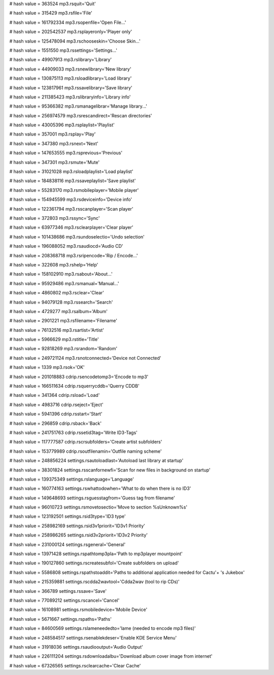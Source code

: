 
# hash value = 363524
mp3.rsquit='Quit'


# hash value = 315429
mp3.rsfile='File'


# hash value = 161792334
mp3.rsopenfile='Open File...'


# hash value = 202542537
mp3.rsplayeronly='Player only'


# hash value = 125478094
mp3.rschooseskin='Choose Skin...'


# hash value = 1551550
mp3.rssettings='Settings...'


# hash value = 49907913
mp3.rslibrary='Library'


# hash value = 44909033
mp3.rsnewlibrary='New library'


# hash value = 130875113
mp3.rsloadlibrary='Load library'


# hash value = 123817961
mp3.rssavelibrary='Save library'


# hash value = 211385423
mp3.rslibraryinfo='Library info'


# hash value = 95366382
mp3.rsmanagelibrar='Manage library...'


# hash value = 256974579
mp3.rsrescandirect='Rescan directories'


# hash value = 43005396
mp3.rsplaylist='Playlist'


# hash value = 357001
mp3.rsplay='Play'


# hash value = 347380
mp3.rsnext='Next'


# hash value = 147653555
mp3.rsprevious='Previous'


# hash value = 347301
mp3.rsmute='Mute'


# hash value = 31021028
mp3.rsloadplaylist='Load playlist'


# hash value = 184838116
mp3.rssaveplaylist='Save playlist'


# hash value = 55283170
mp3.rsmobileplayer='Mobile player'


# hash value = 154945599
mp3.rsdeviceinfo='Device info'


# hash value = 122361794
mp3.rsscanplayer='Scan player'


# hash value = 372803
mp3.rssync='Sync'


# hash value = 63977346
mp3.rsclearplayer='Clear player'


# hash value = 101438686
mp3.rsundoselectio='Undo selection'


# hash value = 196088052
mp3.rsaudiocd='Audio CD'


# hash value = 208368718
mp3.rsripencode='Rip / Encode...'


# hash value = 322608
mp3.rshelp='Help'


# hash value = 158102910
mp3.rsabout='About...'


# hash value = 95929486
mp3.rsmanual='Manual...'


# hash value = 4860802
mp3.rsclear='Clear'


# hash value = 94079128
mp3.rssearch='Search'


# hash value = 4729277
mp3.rsalbum='Album'


# hash value = 2901221
mp3.rsfilename='Filename'


# hash value = 76132516
mp3.rsartist='Artist'


# hash value = 5966629
mp3.rstitle='Title'


# hash value = 92818269
mp3.rsrandom='Random'


# hash value = 249721124
mp3.rsnotconnected='Device not Connected'


# hash value = 1339
mp3.rsok='OK'


# hash value = 201018883
cdrip.rsencodetomp3='Encode to mp3'


# hash value = 166511634
cdrip.rsquerrycddb='Querry CDDB'


# hash value = 341364
cdrip.rsload='Load'


# hash value = 4983716
cdrip.rseject='Eject'


# hash value = 5941396
cdrip.rsstart='Start'


# hash value = 296859
cdrip.rsback='Back'


# hash value = 241751763
cdrip.rssetid3tag='Write ID3-Tags'


# hash value = 117777587
cdrip.rscrsubfolders='Create artist subfolders'


# hash value = 153779989
cdrip.rsoutfilenamin='Outfile naming scheme'


# hash value = 248856224
settings.rsautoloadlast='Autoload last library at startup'


# hash value = 38301824
settings.rsscanfornewfi='Scan for new files in background  on startup'


# hash value = 139375349
settings.rslanguage='Language'


# hash value = 160774163
settings.rswhattodowhen='What to do when there is no ID3'


# hash value = 149648693
settings.rsguesstagfrom='Guess tag from filename'


# hash value = 96010723
settings.rsmovetosectio='Move to section %sUnknown%s'


# hash value = 123192501
settings.rsid3type='ID3 type'


# hash value = 258982169
settings.rsid3v1priorit='ID3v1 Priority'


# hash value = 258986265
settings.rsid3v2priorit='ID3v2 Priority'


# hash value = 231000124
settings.rsgeneral='General'


# hash value = 13971428
settings.rspathtomp3pla='Path to mp3player mountpoint'


# hash value = 190127860
settings.rscreatesubfol='Create subfolders on upload'


# hash value = 5586808
settings.rspathstoaddit='Paths to additional application needed for Cactu'+
's Jukebox'


# hash value = 215359881
settings.rscdda2wavtool='Cdda2wav (tool to rip CDs)'


# hash value = 366789
settings.rssave='Save'


# hash value = 77089212
settings.rscancel='Cancel'


# hash value = 16108981
settings.rsmobiledevice='Mobile Device'


# hash value = 5671667
settings.rspaths='Paths'


# hash value = 84600569
settings.rslameneededto='lame (needed to encode mp3 files)'


# hash value = 248584517
settings.rsenablekdeser='Enable KDE Service Menu'


# hash value = 31918036
settings.rsaudiooutput='Audio Output'


# hash value = 226111204
settings.rsdownloadalbu='Download album cover image from internet'


# hash value = 67326565
settings.rsclearcache='Clear Cache'

